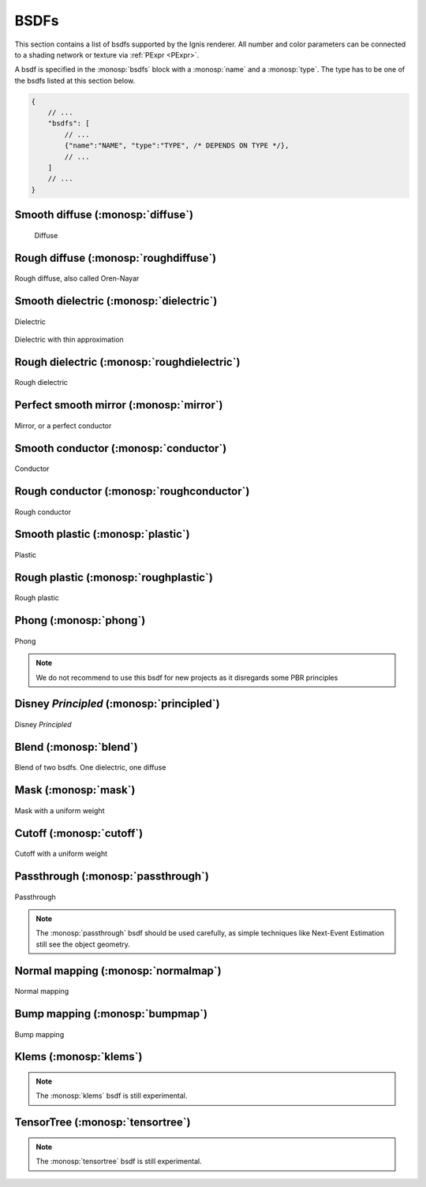 BSDFs
=====

This section contains a list of bsdfs supported by the Ignis renderer.
All number and color parameters can be connected to a shading network or texture via :ref:`PExpr <PExpr>`.

A bsdf is specified in the :monosp:`bsdfs` block with a :monosp:`name` and a :monosp:`type`.
The type has to be one of the bsdfs listed at this section below.

.. code-block:: javascript
    
    {
        // ...
        "bsdfs": [
            // ...
            {"name":"NAME", "type":"TYPE", /* DEPENDS ON TYPE */},
            // ...
        ]
        // ...
    }

.. _bsdf-diffuse:

Smooth diffuse (:monosp:`diffuse`)
----------------------------------

.. objectparameters::

 * - reflectance
   - |color|
   - 0.5
   - Albedo

.. subfigstart::
  
.. figure:: images/mat_diffuse.jpg
  :width: 90%

  Diffuse

.. subfigend::
  :width: 0.6
  :label: fig-diffuse

.. _bsdf-roughdiffuse:

Rough diffuse (:monosp:`roughdiffuse`)
--------------------------------------

.. objectparameters::

 * - reflectance
   - |color|
   - 0.5
   - Albedo

 * - alpha
   - |number|
   - 0
   - Isotropic roughness.

.. subfigstart::

.. figure::  images/mat_rough_diffuse.jpg
  :width: 90%
  :align: center
  
  Rough diffuse, also called Oren-Nayar 

.. subfigend::
  :width: 0.6
  :label: fig-rough-diffuse

.. _bsdf-dielectric:

Smooth dielectric (:monosp:`dielectric`)
----------------------------------------

.. objectparameters::

 * - specular_reflectance
   - |color|
   - 1.0
   - TODO
 * - specular_transmittance
   - |color|
   - 1.0
   - TODO
 * - ext_ior, int_ior
   - |number|
   - 1.00027, 1.55
   - TODO
 * - thin
   - |bool|
   - false
   - Thin


.. subfigstart::

.. figure::  images/mat_dielectric.jpg
  :width: 90%
  :align: center
  
  Dielectric

.. figure::  images/mat_thindielectric.jpg
  :width: 90%
  :align: center
  
  Dielectric with thin approximation 

.. subfigend::
  :width: 0.30
  :label: fig-dielectric 

.. _bsdf-roughdielectric:

Rough dielectric (:monosp:`roughdielectric`)
--------------------------------------------

.. objectparameters::

 * - specular_reflectance
   - |color|
   - 1.0
   - TODO
 * - specular_transmittance
   - |color|
   - 1.0
   - TODO
 * - ext_ior, int_ior
   - |number|
   - 1.00027, 1.55
   - TODO
 * - alpha_u, alpha_v
   - |number|
   - 0.1, 0.1
   - Roughness terms. Can be specified isotropically with just `alpha` as well. 

.. subfigstart::

.. figure::  images/mat_roughdielectric.jpg
  :width: 90%
  :align: center
  
  Rough dielectric

.. subfigend::
  :width: 0.6
  :label: fig-rough-dielectric

.. _bsdf-mirror:

Perfect smooth mirror (:monosp:`mirror`)
----------------------------------------

.. objectparameters::

 * - specular_reflectance
   - |texture|
   - 1.0
   - TODO

.. subfigstart::

.. figure::  images/mat_mirror.jpg
  :width: 90%
  :align: center
  
  Mirror, or a perfect conductor

.. subfigend::
  :width: 0.6
  :label: fig-mirror

.. _bsdf-conductor:

Smooth conductor (:monosp:`conductor`)
--------------------------------------

.. objectparameters::

 * - eta, k
   - |number|
   - none
   - Real and imaginary components of the material's index of refraction.
 * - specular_reflectance
   - |color|
   - 1.0
   - Optional factor that can be used to modulate the specular reflection component.
     Note that for physical realism, this parameter should never be touched. 

.. subfigstart::

.. figure::  images/mat_conductor.jpg
  :width: 90%
  :align: center
  
  Conductor

.. subfigend::
  :width: 0.6
  :label: fig-conductor

.. _bsdf-roughconductor:

Rough conductor (:monosp:`roughconductor`)
------------------------------------------

.. objectparameters::

 * - eta, k
   - |number|
   - none
   - Real and imaginary components of the material's index of refraction.
 * - specular_reflectance
   - |color|
   - 1.0
   - Optional factor that can be used to modulate the specular reflection component.
     Note that for physical realism, this parameter should never be touched. 
 * - alpha_u, alpha_v
   - |number|
   - 0.1, 0.1
   - Roughness terms. Can be specified isotropically with just `alpha` as well.
   
.. subfigstart::

.. figure::  images/mat_rough_conductor.jpg
  :width: 90%
  :align: center
  
  Rough conductor

.. subfigend::
  :width: 0.6
  :label: fig-rough-conductor

.. _bsdf-plastic:

Smooth plastic (:monosp:`plastic`)
----------------------------------

.. objectparameters::

 * - specular_reflectance
   - |color|
   - 1.0
   - TODO
 * - diffuse_reflectance
   - |color|
   - 0.5
   - TODO
 * - ext_ior, int_ior
   - |number|
   - 1.00027, 1.55
   - TODO

.. subfigstart::

.. figure::  images/mat_plastic.jpg
  :width: 90%
  :align: center
  
  Plastic

.. subfigend::
  :width: 0.6
  :label: fig-plastic

.. _bsdf-roughplastic:

Rough plastic (:monosp:`roughplastic`)
--------------------------------------

.. objectparameters::

 * - specular_reflectance
   - |color|
   - 1.0
   - TODO
 * - diffuse_reflectance
   - |color|
   - 0.5
   - TODO
 * - ext_ior, int_ior
   - |number|
   - 1.00027, 1.55
   - TODO
 * - alpha_u, alpha_v
   - |number|
   - 0.1, 0.1
   - Roughness terms. Can be specified isotropically with just `alpha` as well. 

.. subfigstart::

.. figure::  images/mat_rough_plastic.jpg
  :width: 90%
  :align: center
  
  Rough plastic

.. subfigend::
  :width: 0.6
  :label: fig-rough-plastic

.. _bsdf-phong:

Phong (:monosp:`phong`)
-----------------------

.. objectparameters::

 * - specular_reflectance
   - |color|
   - 1.0
   - TODO
 * - exponent
   - |number|
   - 30
   - TODO

.. subfigstart::

.. figure::  images/mat_phong.jpg
  :width: 90%
  :align: center
  
  Phong

.. subfigend::
  :width: 0.6
  :label: fig-phong

.. NOTE:: We do not recommend to use this bsdf for new projects as it disregards some PBR principles

.. _bsdf-principled:

Disney *Principled* (:monosp:`principled`)
------------------------------------------

.. objectparameters::

 * - base_color
   - |color|
   - 0.8
   - TODO
 * - metallic
   - |number|
   - 0.0
   - TODO
 * - roughness
   - |number|
   - 0.5
   - TODO
 * - anisotropic
   - |number|
   - 0.0
   - TODO
 * - ior
   - |number|
   - 1.55
   - TODO
 * - thin
   - |bool|
   - false
   - TODO
 * - flatness
   - |number|
   - 0.0
   - TODO
 * - specular_transmission
   - |number|
   - 0.0
   - TODO
 * - specular_tint
   - |number|
   - 0.0
   - TODO
 * - sheen
   - |number|
   - 0.0
   - TODO
 * - sheen_tint
   - |number|
   - 0.0
   - TODO
 * - clearcoat
   - |number|
   - 0.0
   - TODO
 * - clearcoat_gloss
   - |number|
   - 0.0
   - TODO
 * - clearcoat_roughness
   - |number|
   - 0.1
   - TODO
 * - diffuse_transmission
   - |number|
   - 0.0
   - TODO

.. subfigstart::

.. figure::  images/mat_disney.jpg
  :width: 90%
  :align: center
  
  Disney *Principled* 

.. subfigend::
  :width: 0.6
  :label: fig-principled

.. _bsdf-blend:

Blend (:monosp:`blend`)
-----------------------

.. objectparameters::

 * - first, second
   - |bsdf|
   - None
   - TODO
 * - weight
   - |number|
   - 0.5
   - TODO

.. subfigstart::

.. figure::  images/mat_blend.jpg
  :width: 90%
  :align: center
  
  Blend of two bsdfs. One dielectric, one diffuse

.. subfigend::
  :width: 0.6
  :label: fig-blend

.. _bsdf-mask:

Mask (:monosp:`mask`)
---------------------

.. objectparameters::

 * - bsdf
   - |bsdf|
   - None
   - TODO
 * - weight
   - |number|
   - 0.5
   - TODO
 * - inverted
   - |bool|
   - false
   - TODO

.. subfigstart::

.. figure::  images/mat_mask.jpg
  :width: 90%
  :align: center
  
  Mask with a uniform weight

.. subfigend::
  :width: 0.6
  :label: fig-mask

.. _bsdf-cutoff:

Cutoff (:monosp:`cutoff`)
-------------------------

.. objectparameters::

 * - bsdf
   - |bsdf|
   - None
   - TODO
 * - weight
   - |number|
   - 0.5
   - TODO
 * - cutoff
   - |number|
   - 0.5
   - TODO
 * - inverted
   - |bool|
   - false
   - TODO

.. subfigstart::

.. figure::  images/mat_cutoff.jpg
  :width: 90%
  :align: center
  
  Cutoff with a uniform weight

.. subfigend::
  :width: 0.6
  :label: fig-cutoff

.. _bsdf-passthrough:

Passthrough (:monosp:`passthrough`)
-----------------------------------

.. subfigstart::

.. figure::  images/mat_passthrough.jpg
  :width: 90%
  :align: center
  
  Passthrough

.. subfigend::
  :width: 0.6
  :label: fig-passthrough

.. NOTE:: The :monosp:`passthrough` bsdf should be used carefully, as simple techniques like Next-Event Estimation still see the object geometry.

.. _bsdf-normalmap:

Normal mapping (:monosp:`normalmap`)
------------------------------------

.. objectparameters::

 * - bsdf
   - |bsdf|
   - None
   - TODO
 * - map
   - |color|
   - 1
   - Usually a texture used for normal mapping.
 * - strength
   - |number|
   - 1
   - TODO

.. subfigstart::

.. figure::  images/mat_normalmap.jpg
  :width: 90%
  :align: center
  
  Normal mapping

.. subfigend::
  :width: 0.6
  :label: fig-normalmap

.. _bsdf-bumpmap:

Bump mapping (:monosp:`bumpmap`)
--------------------------------

.. objectparameters::

 * - bsdf
   - |bsdf|
   - None
   - TODO
 * - map
   - |texture|
   - None
   - A grayscale texture used for texture mapping.
 * - strength
   - |number|
   - 1
   - TODO

.. subfigstart::

.. figure::  images/mat_bumpmap.jpg
  :width: 90%
  :align: center
  
  Bump mapping

.. subfigend::
  :width: 0.6
  :label: fig-bumpmap

.. _bsdf-klems:

Klems (:monosp:`klems`)
-----------------------

.. objectparameters::

 * - filename
   - |string|
   - None
   - Path to a valid windows xml specifying a klems bsdf.
 * - base_color
   - |color|
   - 1
   - Tint.

.. NOTE:: The :monosp:`klems` bsdf is still experimental.

.. _bsdf-tensortree:

TensorTree (:monosp:`tensortree`)
---------------------------------

.. objectparameters::

 * - filename
   - |string|
   - None
   - Path to a valid windows xml specifying a tensortree bsdf.
 * - base_color
   - |color|
   - 1
   - Tint.

.. NOTE:: The :monosp:`tensortree` bsdf is still experimental.
